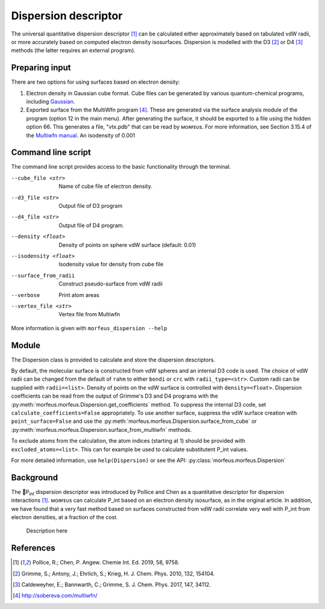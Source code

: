 =====================
Dispersion descriptor
=====================

The universal quantitative dispersion descriptor [1]_ can be calculated either
approximately based on tabulated vdW radii, or more accurately based on
computed electron density isosurfaces. Dispersion is modelled with the D3 [2]_
or D4 [3]_ methods (the latter requires an external program).

***************
Preparing input
***************

There are two options for using surfaces based on electron density:

1. Electron density in Gaussian cube format. Cube files can be generated by
   various quantum-chemical programs, including Gaussian_.

2. Exported surface from the MultiWfn program [4]_. These are generated via
   the surface analysis module of the program (option 12 in the main menu).
   After generating the surface, it should be exported to a file using the
   hidden option 66. This generates a file, "vtx.pdb" that can be read by
   ᴍᴏʀғᴇᴜs. For more information, see Section 3.15.4 of the
   `Multiwfn manual`_. An isodensity of 0.001

.. todo::
  Need to clarify what the isodensity surface refers to

*******************
Command line script
*******************

The command line script provides access to the basic functionality through
the terminal.

.. code-block:: console
  :caption: Example
  
  $ morfeus_dispersion n-heptane.xyz
  Surface area (Å^2): 223.6
  Surface volume (Å^3): 205.0
  P_int (kcal^(1/2) Bohr^(-1/2): 15.6

--cube_file <str>
  Name of cube file of electron density.
--d3_file <str>
  Output file of D3 program
--d4_file <str>
  Output file of D4 program.
--density <float>
  Density of points on sphere vdW surface (default: 0.01)
--isodensity <float>
  Isodensity value for density from cube file
--surface_from_radii
  Construct pseudo-surface from vdW radii
--verbose
  Print atom areas
--vertex_file <str>
  Vertex file from Multiwfn

More information is given with ``morfeus_dispersion --help``

******
Module
******

The Dispersion class is provided to calculate and store the dispersion
descriptors.

.. code-block:: python
  :caption: Example

  >>> elements, coordinates = read_xyz("corannulene.xyz")
  >>> dispersion = Dispersion(elements, coordinates)
  >>> dispersion.print_report()
  Surface area (Å^2): 284.6
  Surface volume (Å^3): 290.0
  P_int (kcal^(1/2) Bohr^(-1/2): 20.8
  >>> dispersion.atom_p_int[1]
  30.19400990954629

By default, the molecular surface is constructed from vdW spheres and an
internal D3 code is used. The choice of vdW radii can be changed from the 
default of ``rahm`` to either ``bondi`` or ``crc`` with ``radii_type=<str>``.
Custom radii can be supplied with ``radii=<list>``. Density of points on the 
vdW surface is controlled with ``density=<float>``. Dispersion coefficients can
be read from the output of Grimme's D3 and D4 programs with the
:py:meth:`morfeus.morfeus.Dispersion.get_coefficients` method. To suppress
the internal D3 code, set ``calculate_coefficients=False`` appropriately. To
use another surface, suppress the vdW surface creation with
``point_surface=False`` and use the
:py:meth:`morfeus.morfeus.Dispersion.surface_from_cube` or 
:py:meth:`morfeus.morfeus.Dispersion.surface_from_multiwfn` methods.

.. code-block:: python
  :caption: Example with external cube and coefficients files

  >>> elements, coordinates = read_xyz("corannulene.xyz")
  >>> dispersion = Dispersion(elements, coordinates, point_surface=False)
  >>> dispersion.load_coefficients("d4_corannulene", "d4")
  >>> dispersion.surface_from_cube("corannulene.cub")
  >>> dispersion.compute_p_int()
  >>> dispersion.print_report()
  Surface area (Å^2): 248.0
  Surface volume (Å^3): 247.8
  P_int (kcal^(1/2) Bohr^(-1/2): 25.8
  >>> dispersion.atom_p_int[1]
  36.344232419525866

To exclude atoms from the calculation, the atom indices (starting at 1) should
be provided with ``excluded_atoms=<list>``. This can for example be used to
calculate substitutent P_int values.

For more detailed information, use ``help(Dispersion)`` or see the API:
:py:class:`morfeus.morfeus.Dispersion`

**********
Background
**********

The 🍺P\ :sub:`int` dispersion descriptor was introduced by Pollice and Chen as a
quantitative descriptor for dispersion interactions [1]_. ᴍᴏʀғᴇᴜs can
calculate P_int based on an electron density isosurface, as in the original
article. In addition, we have found that a very fast method based on surfaces
constructed from vdW radii correlate very well with P_int from electron
densities, at a fraction of the cost.   

.. figure:: benchmarks/local_force/benchmark.png
  
  Description here


**********
References
**********

.. [1] Pollice, R.; Chen, P. Angew. Chemie Int. Ed. 2019, 58, 9758.
.. [2] Grimme, S.; Antony, J.; Ehrlich, S.; Krieg, H. J. Chem. Phys. 2010, 132, 154104.
.. [3] Caldeweyher, E.; Bannwarth, C.; Grimme, S. J. Chem. Phys. 2017, 147, 34112.
.. [4] http://sobereva.com/multiwfn/
.. _Gaussian: https://gaussian.com/cubegen/
.. _Multiwfn manual: http://sobereva.com/multiwfn/Multiwfn_manual.html
